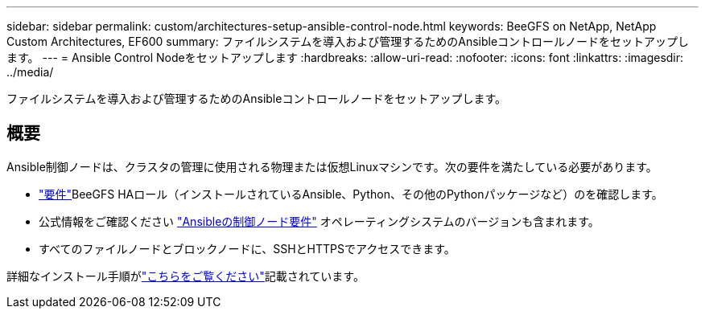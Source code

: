 ---
sidebar: sidebar 
permalink: custom/architectures-setup-ansible-control-node.html 
keywords: BeeGFS on NetApp, NetApp Custom Architectures, EF600 
summary: ファイルシステムを導入および管理するためのAnsibleコントロールノードをセットアップします。 
---
= Ansible Control Nodeをセットアップします
:hardbreaks:
:allow-uri-read: 
:nofooter: 
:icons: font
:linkattrs: 
:imagesdir: ../media/


[role="lead"]
ファイルシステムを導入および管理するためのAnsibleコントロールノードをセットアップします。



== 概要

Ansible制御ノードは、クラスタの管理に使用される物理または仮想Linuxマシンです。次の要件を満たしている必要があります。

* link:../second-gen/beegfs-technology-requirements.html#ansible-control-node-requirements["要件"^]BeeGFS HAロール（インストールされているAnsible、Python、その他のPythonパッケージなど）のを確認します。
* 公式情報をご確認ください link:https://docs.ansible.com/ansible/latest/installation_guide/intro_installation.html#control-node-requirements["Ansibleの制御ノード要件"^] オペレーティングシステムのバージョンも含まれます。
* すべてのファイルノードとブロックノードに、SSHとHTTPSでアクセスできます。


詳細なインストール手順がlink:../second-gen/beegfs-deploy-setting-up-an-ansible-control-node.html["こちらをご覧ください"^]記載されています。
